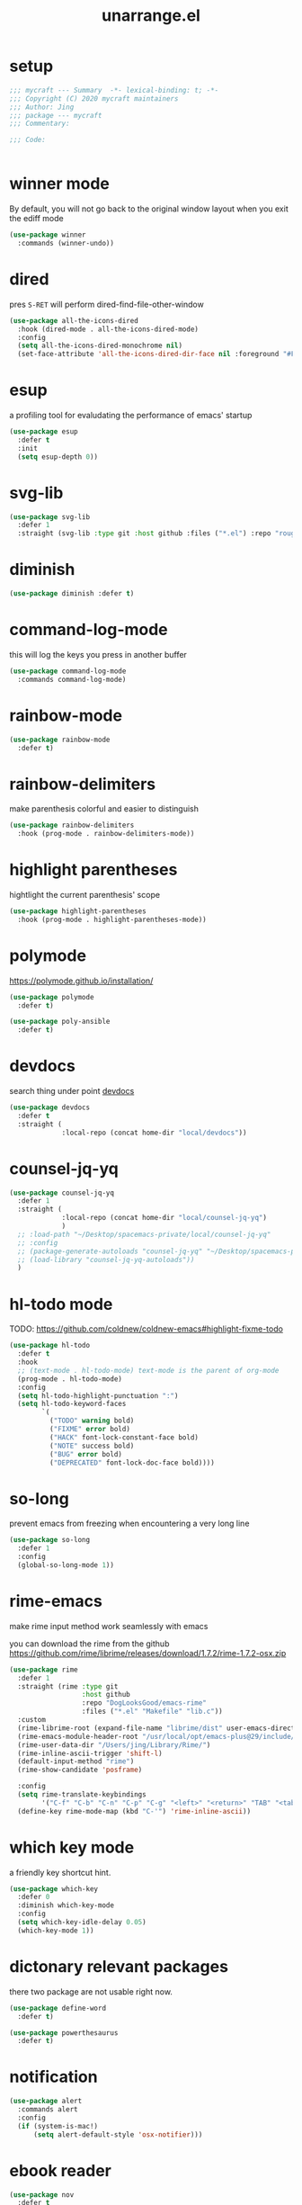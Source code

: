 #+TITLE: unarrange.el
#+PROPERTY: header-args:emacs-lisp :tangle ./jemacs-unarrange.el :mkdirp yes

* setup

  #+begin_src emacs-lisp
    ;;; mycraft --- Summary  -*- lexical-binding: t; -*-
    ;;; Copyright (C) 2020 mycraft maintainers
    ;;; Author: Jing
    ;;; package --- mycraft
    ;;; Commentary:

    ;;; Code:


  #+end_src

* winner mode
  By default, you will not go back to the original window layout when you exit the ediff mode

  #+begin_src emacs-lisp
    (use-package winner
      :commands (winner-undo))
  #+end_src

* dired

  pres =S-RET= will perform dired-find-file-other-window

  #+begin_src emacs-lisp
    (use-package all-the-icons-dired
      :hook (dired-mode . all-the-icons-dired-mode)
      :config
      (setq all-the-icons-dired-monochrome nil)
      (set-face-attribute 'all-the-icons-dired-dir-face nil :foreground "#FF8822"))
  #+end_src

* esup
  a profiling tool for evaludating the performance of emacs' startup
  #+begin_src emacs-lisp
    (use-package esup
      :defer t
      :init
      (setq esup-depth 0))
  #+end_src

* svg-lib

  #+begin_src emacs-lisp
    (use-package svg-lib
      :defer 1
      :straight (svg-lib :type git :host github :files ("*.el") :repo "rougier/svg-lib"))
  #+end_src

* diminish
  #+begin_src emacs-lisp
    (use-package diminish :defer t)
  #+end_src

* command-log-mode
  this will log the keys you press in another buffer
  #+begin_src emacs-lisp
    (use-package command-log-mode
      :commands command-log-mode)
  #+end_src

* rainbow-mode
  #+begin_src emacs-lisp
    (use-package rainbow-mode
      :defer t)
  #+end_src

* rainbow-delimiters
  make parenthesis colorful and easier to distinguish
  #+begin_src emacs-lisp
    (use-package rainbow-delimiters
      :hook (prog-mode . rainbow-delimiters-mode))
  #+end_src

* highlight parentheses
  hightlight the current parenthesis' scope

  #+begin_src emacs-lisp
    (use-package highlight-parentheses
      :hook (prog-mode . highlight-parentheses-mode))
  #+end_src

* polymode

  https://polymode.github.io/installation/

  #+begin_src emacs-lisp
    (use-package polymode
      :defer t)

    (use-package poly-ansible
      :defer t)
  #+end_src

* devdocs

  search thing under point [[https://devdocs.io/][devdocs]]

  #+begin_src emacs-lisp
    (use-package devdocs
      :defer t
      :straight (
                 :local-repo (concat home-dir "local/devdocs"))

  #+end_src

* counsel-jq-yq

  #+begin_src emacs-lisp
    (use-package counsel-jq-yq
      :defer 1
      :straight (
                 :local-repo (concat home-dir "local/counsel-jq-yq")
                 )
      ;; :load-path "~/Desktop/spacemacs-private/local/counsel-jq-yq"
      ;; :config
      ;; (package-generate-autoloads "counsel-jq-yq" "~/Desktop/spacemacs-private/local/counsel-jq-yq")
      ;; (load-library "counsel-jq-yq-autoloads"))
      )
  #+end_src

* hl-todo mode

  TODO: https://github.com/coldnew/coldnew-emacs#highlight-fixme-todo

  #+begin_src emacs-lisp
    (use-package hl-todo
      :defer t
      :hook
      ;; (text-mode . hl-todo-mode) text-mode is the parent of org-mode
      (prog-mode . hl-todo-mode)
      :config
      (setq hl-todo-highlight-punctuation ":")
      (setq hl-todo-keyword-faces
            `(
              ("TODO" warning bold)
              ("FIXME" error bold)
              ("HACK" font-lock-constant-face bold)
              ("NOTE" success bold)
              ("BUG" error bold)
              ("DEPRECATED" font-lock-doc-face bold))))
  #+end_src

* so-long
  prevent emacs from freezing when encountering a very long line

  #+begin_src emacs-lisp
    (use-package so-long
      :defer 1
      :config
      (global-so-long-mode 1))
  #+end_src

* rime-emacs

  make rime input method work seamlessly with emacs

  you can download the rime from the github
  https://github.com/rime/librime/releases/download/1.7.2/rime-1.7.2-osx.zip

  #+begin_src emacs-lisp
    (use-package rime
      :defer 1
      :straight (rime :type git
                      :host github
                      :repo "DogLooksGood/emacs-rime"
                      :files ("*.el" "Makefile" "lib.c"))
      :custom
      (rime-librime-root (expand-file-name "librime/dist" user-emacs-directory))
      (rime-emacs-module-header-root "/usr/local/opt/emacs-plus@29/include/")
      (rime-user-data-dir "/Users/jing/Library/Rime/")
      (rime-inline-ascii-trigger 'shift-l)
      (default-input-method "rime")
      (rime-show-candidate 'posframe)

      :config
      (setq rime-translate-keybindings
            '("C-f" "C-b" "C-n" "C-p" "C-g" "<left>" "<return>" "TAB" "<tab>" "<right>" "<up>" "<down>" "<prior>" "<next>" "<delete>"))
      (define-key rime-mode-map (kbd "C-'") 'rime-inline-ascii))
  #+end_src

* which key mode
  a friendly key shortcut hint.
  #+begin_src emacs-lisp
    (use-package which-key
      :defer 0
      :diminish which-key-mode
      :config
      (setq which-key-idle-delay 0.05)
      (which-key-mode 1))
  #+end_src

* dictonary relevant packages
  there two package are not usable right now.
  #+begin_src emacs-lisp
    (use-package define-word
      :defer t)

    (use-package powerthesaurus
      :defer t)
  #+end_src

* notification

  #+begin_src emacs-lisp
    (use-package alert
      :commands alert
      :config
      (if (system-is-mac!)
          (setq alert-default-style 'osx-notifier)))
  #+end_src

* ebook reader
  #+begin_src emacs-lisp
    (use-package nov
      :defer t
      :mode ("\\.epub\\'" . nov-mode))
  #+end_src

* uuidgen
  #+begin_src emacs-lisp
    (use-package uuidgen
      :defer t)
  #+end_src

* docker
  #+begin_src emacs-lisp
    (use-package docker
      :defer t)

    (use-package docker-tramp
      :defer t)

    (use-package dockerfile-mode
      :defer t)
  #+end_src

* nginx
  #+begin_src emacs-lisp
    (use-package nginx-mode
      :defer t)
  #+end_src

* jsonnet-mode

  This is depended on the jsonnet binary.

  #+begin_src sh
    go get github.com/google/go-jsonnet/cmd/jsonnet
  #+end_src

  #+begin_src emacs-lisp
    (use-package jsonnet-mode
      :defer t)
  #+end_src

* conf-mode
  #+begin_src emacs-lisp
    (use-package conf-mode
      :defer t
      :mode ("poetry\\.lock" . conf-toml-mode))
  #+end_src

* jinja2-mode
  to research why there should append a suffix ='= for the mod
  the :config will be run after trigger autoload function
  change the tab behavior of jinja2 mode by =indent-line-function=

  #+begin_src emacs-lisp
    (use-package jinja2-mode
      :defer t
      :init
      (add-hook 'jinja2-mode-hook
                #'(lambda ()
                    (set (make-local-variable 'indent-line-function) 'insert-tab)))
      :mode ("\\.j2\\'" . jinja2-mode))

  #+end_src

* makefile-mode

  makefile uses =tab= strictly to identify the target, and other things

   #+begin_src emacs-lisp
     (use-package make-mode
       :defer t
       :init
       (add-hook 'makefile-mode-hook
                 #'(lambda ()
                     (setq-local indent-tabs-mode t))))

  #+end_src

* racket-mode
  #+begin_src emacs-lisp
    (use-package racket-mode
      :defer t)
  #+end_src

* smartparens

  Decide to use this package to auto balance the parens
  NOTE: we should put hook in the =:init=
  If we put this in the =:config=, it will perform add these hook after lazy-loading.
  That means we will not get it auto turn on when we enter one of the following program mode

  =:init= before trigger
  =:config= after trigger

  #+begin_src emacs-lisp
    (use-package smartparens
      :defer 0
      :commands (smartparens-mode)
      :hook
      (js-mode . smartparens-mode)
      (go-mode . smartparens-mode)
      (html-mode . smartparens-mode)
      (python-mode . smartparens-mode)
      (emacs-lisp-mode . smartparens-mode)
      :config
      (require 'smartparens-config))
  #+end_src

* yasnippet

  TODO: find a way to replace the hardcode path
  =(yas-reload-all)= will rebuild the snippets, This will be trigger when enable yas-xx-mode

  #+begin_src emacs-lisp
    (use-package yasnippet
      :defer 1
      :config
      (add-to-list 'yas-snippet-dirs "/Users/jing/Desktop/spacemacs-private/snippets")
      ;; (yas-global-mode 1)
      (yas-minor-mode 1))

    (use-package yasnippet-snippets
      :defer t
      :after yasnippet)

    (use-package ivy-yasnippet
      :defer t
      :after yaanippet)

  #+end_src

* helpful
  make help description more readble
  #+begin_src emacs-lisp
    (use-package helpful
      :custom
      (counsel-describe-function-function #'helpful-callable)
      (counsel-describe-variable-function #'helpful-variable)
      :bind
      ([remap describe-function] . counsel-describe-function)
      ([remap describe-command] . helpful-command)
      ([remap describe-variable] . counsel-describe-variable)
      ([remap describe-key] . helpful-key))
  #+end_src

* expand-region
  a convenient selection expander.

  #+begin_src emacs-lisp
    (use-package expand-region
      :commands
      (er--expand-region-1)
      :defer t)
  #+end_src

* winum
  #+begin_src emacs-lisp
    (use-package winum
      :defer 0
      :config
      (winum-mode))
  #+end_src

* systemd

  encounter an *issue: Company backend ’t’ could not be initialized*
  #+begin_src emacs-lisp
    (use-package systemd
      :defer t)
  #+end_src

* flycheck mode
  #+begin_src emacs-lisp
    (use-package flycheck
      :commands (flycheck-mode)
      :init
      (add-hook 'prog-mode-hook 'flycheck-mode)
      (add-hook 'text-mode-hook 'flycheck-mode)
      (setq flycheck-highlighting-mode 'lines)
      (setq flycheck-indication-mode '())
      :config
      (add-hook 'org-src-mode-hook #'(lambda ()
                                      (setq-local flycheck-disabled-checkers '(emacs-lisp-checkdoc)))))
  #+end_src

* json-mode & yaml-mode

  use =make-local-variable= to set buffer local variable.

  #+begin_src emacs-lisp
    (use-package json-mode
      :defer t)

    (use-package yaml-mode
      :defer t
      :mode (("\\.\\(yml\\|yaml\\)\\'" . yaml-mode)
             ("Procfile\\'" . yaml-mode))
      :init
      (add-hook 'yaml-mode-hook 'lsp)
      (add-hook 'yaml-mode-hook #'(lambda ()
                                    (set (make-local-variable 'tab-width) 2)
                                    (set (make-local-variable 'evil-shift-width) 2)
                                    (set (make-local-variable 'indent-line-function) 'my-yaml-indent-line)))
      :config
      ;; (with-eval-after-load 'evil
      ;;   (evil-define-key 'normal yaml-mode-map (kbd "=") 'yaml-indent-line))
      (with-eval-after-load 'flycheck
        (when (listp flycheck-global-modes)
          (add-to-list 'flycheck-global-modes 'yaml-mode))))
  #+end_src

  a quick way to find the path for value

  #+begin_src emacs-lisp
    (use-package json-snatcher
      :defer t)
  #+end_src

* cmake
  #+begin_src emacs-lisp
    (use-package cmake-mode
      :defer t
      :mode (("CMakeLists\\.txt\\'" . cmake-mode) ("\\.cmake\\'" . cmake-mode)))
  #+end_src

* lua
  #+begin_src emacs-lisp
    (use-package lua-mode
      :mode ("\\.lua\\'" . lua-mode)
      :defer t)
  #+end_src

* common lisp or emacs lisp

  TODO: maybe I neeed the better go to definition function like the spacemacs's implementation

  #+begin_src emacs-lisp
    (use-package slime
      :defer t
      :init
      (setq inferior-lisp-program "sbcl"))

    (use-package elisp-slime-nav
      :defer t
      :init
      (dolist (hook '(emacs-lisp-mode-hook ielm-mode-hook))
        (add-hook hook 'elisp-slime-nav-mode)))

    (use-package lispy
      :init
      (setq lispy-key-theme '(special c-digits))
      :hook ((common-lisp-mode . lispy-mode)
             (emacs-lisp-mode . lispy-mode)
             (scheme-mode . lispy-mode))
      :config
      (with-eval-after-load 'evil-matchit
        (lispy-define-key lispy-mode-map (kbd "%") 'lispy-different)
        (lispy-define-key lispy-mode-map (kbd "d") 'lispy-kill)))

  #+end_src

* rust mode
  #+begin_src emacs-lisp
    (use-package rust-mode
      :defer t
      :mode "\\.rs\\'"
      :init (setq rust-format-on-save t))

    (use-package cargo
      :defer t)

  #+end_src

* dumb-jump

  a jump to definition with search tool (ag, rg)

  #+begin_src emacs-lisp
    (use-package dumb-jump
      :init
      (setq dumb-jump-selector 'ivy)
      :defer t)
  #+end_src

* lsp mode

  run =company-diag= to check what the company-backen is being used.
  =(setq lsp-keymap-prefix "SPC m")= this will only affect the display info of whichkey.


  If you want a breadcrumb to hint current position, add the following setting.
  #+begin_src emacs-lisp :tangle no
    (lsp-mode . (lambda () (lsp-headerline-breadcrumb-mode)))
  #+end_src

  #+begin_src emacs-lisp
    (use-package lsp-mode
      :init
      (setq lsp-completion-provider :capf) ;; the official recommends use this
      (setq lsp-enable-symbol-highlighting nil)
      (setq lsp-signature-render-documentation nil)
      (setq read-process-output-max (* 1024 1024))
      ;; https://emacs-lsp.github.io/lsp-mode/page/performance/
      :commands
      (lsp)
      :hook
      (go-mode . lsp)
      (python-mode . lsp)
      (lua-mode . lsp)
      (rust-mode . lsp)
      (js-mode . lsp)
      (c-mode . lsp)
      (c++-mode . lsp)
      :custom
      (lsp-lens-enable nil) ;; turn off lens mode
      (lsp-headerline-breadcrumb-enable nil)
      (lsp-enable-folding nil)
      (lsp-enable-snippet nil)
      (lsp-enable-imenu nil)
      (lsp-enable-links nil))

    (use-package lsp-ivy :commands lsp-ivy-workspace-symbol)

    (use-package dap-mode
      :defer t
      :config
      ;; pip install "ptvsd>=4.2"
      (require 'dap-python)
      (require 'dap-go)
      ;; dap-go-setup
      (add-hook 'dap-stopped-hook
                (lambda (arg) (call-interactively #'dap-hydra))))
  #+end_src

  currently, disable =lsp-ui=

  #+begin_src emacs-lisp :tangle no
    (use-package lsp-ui
      :after flycheck
      :commands lsp-ui-mode
      :config
      (setq lsp-ui-doc-enable nil)
      (setq lsp-ui-sideline-enable nil))
  #+end_src

* ivy & swiper & counsel

  =(setq ivy-use-selectable-prompt t)=
  to make the candidate you typed selectable. This is useful when you call =counsel-find-file=.
  Ex. You can choose the bar.yml when there is a candidate named barfar.yml

  =(setq ivy-initial-inputs-alist nil)=
  let the input in the ivy-minibuffer empty when opening the it.


  #+begin_src emacs-lisp
    (use-package ivy
      :ensure t
      :diminish
      :bind (:map ivy-minibuffer-map
                  ("TAB" . ivy-alt-done)
                  ("<escape>" . keyboard-escape-quit)
                  ("C-l" . ivy-alt-done)
                  ("C-j" . ivy-next-line)
                  ("C-k" . ivy-previous-line)
                  ("C-u" . ivy-backward-kill-word)
                  :map ivy-switch-buffer-map
                  ("C-k" . ivy-previous-line)
                  ("C-l" . ivy-done)
                  ("C-d" . ivy-switch-buffer-kill)
                  :map ivy-reverse-i-search-map
                  ("C-k" . ivy-previous-line)
                  ("C-d" . ivy-reverse-i-search-kill))
      :config
      (ivy-mode 1)
      (setq ivy-more-chars-alist '((t . 2))) ;; set the char limit when searching with ivy
      (setq ivy-re-builders-alist '((t . ivy--regex-ignore-order)))
      (setq ivy-use-selectable-prompt t)
      ;; (setq ivy-dynamic-exhibit-delay-ms 250)
      (setq ivy-initial-inputs-alist nil)
      (with-eval-after-load 'evil
        (define-key ivy-occur-grep-mode-map (kbd "w") nil)
        (evil-define-key 'normal ivy-occur-grep-mode-map
          (kbd "i")
          #'(lambda ()
              (interactive)
              (ivy-wgrep-change-to-wgrep-mode)
              (evil-insert-state)))))

    (use-package ivy-rich
      :after (ivy)
      :init
      (ivy-rich-mode 1))
  #+end_src

  After calling =swiper=, =counsel search=, ivy-occur (C-c C-o) will get all the candidates in another buffer.
  Then we can enter edit mode by ivy-wgrep-change-to-wgrep-mode (C-x C-q)

  Use =multiple-cursor= may be helpful here.
  Finally, =Ctrl-c Ctrl-c= to commit change
  there are some key binding in the swiper-map

  #+begin_src emacs-lisp
    (use-package swiper
      :bind (("C-s" . swiper)))
  #+end_src

  #+begin_src emacs-lisp
    (use-package counsel
      :bind (("M-x" . counsel-M-x)
             ("C-x b" . counsel-ibuffer)
             ("C-x C-f" . counsel-find-file)
             :map minibuffer-local-map
             ("C-w" . 'ivy-backward-kill-word)
             :map ivy-minibuffer-map
             ("C-w" . 'ivy-backward-kill-word)
             ("C-r" . 'counsel-minibuffer-history))
      :config
      (setq counsel-find-file-at-point t))

    ;; counsel-search will use the package request with this function
    (use-package request
      :defer t)

  #+end_src

* avy
  =(setq avy-background t)= will diminish the background to make the target clearly.

  #+begin_src emacs-lisp
    (use-package avy
      :defer t
      :config
      (setq avy-background t))

  #+end_src

* evil
  it's evil! provide you vim-like ux in emacs.

  #+begin_src emacs-lisp
    (use-package evil
      :defer 0
      :init
      (setq evil-want-keybinding nil) ;; this will cause some evil keybinding
      ;; of other modes not working when it's set to true
      :config
      (setq evil-want-integration t)
      (setq evil-want-C-u-scroll t)
      (setq evil-want-C-i-jump nil)
      (evil-mode 1)
      (define-key evil-insert-state-map (kbd "C-g") 'evil-normal-state)
      ;; Use visual line motions even outside of visual-line-mode buffers
      (evil-define-key 'normal prog-mode-map (kbd "C-j") 'evil-scroll-line-down)
      (evil-define-key 'normal prog-mode-map (kbd "C-k") 'evil-scroll-line-up)
      (evil-define-key 'normal prog-mode-map (kbd "g h") 'flycheck-display-error-at-point)
      (evil-define-key 'normal prog-mode-map (kbd "U") 'undo-redo)


      (evil-global-set-key 'motion "j" 'evil-next-visual-line)
      (evil-global-set-key 'motion "k" 'evil-previous-visual-line)

      (evil-set-initial-state 'messages-buffer-mode 'normal)
      (evil-set-initial-state 'dashboard-mode 'normal)

      (add-hook 'evil-normal-state-entry-hook 'im-use-eng)
      (add-hook 'evil-insert-state-entry-hook 'im-use-prev)
      (add-hook 'evil-insert-state-exit-hook 'im-remember)
      (add-hook 'evil-emacs-state-entry-hook 'im-use-eng))
  #+end_src

  evil-matchit  make =%= to be able to jump to and back the tag
  evil-collection provides some pre-defined evil key binding for other-modes.

  #+begin_src emacs-lisp
    (use-package evil-matchit
      :after evil
      :config
      (global-evil-matchit-mode 1))

    (use-package evil-collection
      :after evil
      :config
      (delete 'wgrep evil-collection-mode-list)
      (delete 'vterm evil-collection-mode-list)
      (delete 'lispy evil-collection-mode-list)
      (delete 'ivy evil-collection-mode-list)
      (delete 'view evil-collection-mode-list)
      ;; this will bind a global esc key for minibuffer-keyboard-quit so I remove it.
      (setq evil-collection-company-use-tng nil)
      (add-hook 'evil-collection-setup-hook #'(lambda (_mode mode-keymaps &rest _rest)
                                                (when (eq _mode 'docker)
                                                  (evil-define-key 'normal 'docker-container-mode-map (kbd "b") 'docker-container-vterm))))
      (evil-collection-init))
  #+end_src

  evil-nerd-commenter provide the quick comment util functions.

  #+begin_src emacs-lisp
    (use-package evil-nerd-commenter
      :after evil
      :commands evilnc-comment-operator
      :init
      (define-key evil-normal-state-map "gc" 'evilnc-comment-operator))

    (use-package evil-surround
      :after evil
      :config
      (global-evil-surround-mode 1))
  #+end_src

* wgrep mode
  #+begin_src emacs-lisp
    (use-package wgrep
      :after evil
      :commands
      (wgrep-finish-edit
       wgrep-finish-edit
       wgrep-abort-changes
       wgrep-abort-changes)
      :init
      (evil-define-key 'normal wgrep-mode-map (kbd "<escape>") 'wgrep-exit)
      (evil-define-key 'normal wgrep-mode-map (kbd ", ,") 'wgrep-finish-edit)
      (evil-define-key 'normal wgrep-mode-map (kbd ", k") 'wgrep-abort-changes))
  #+end_src

* code folding

  #+begin_src emacs-lisp
    (use-package hideshow
      :hook (prog-mode . hs-minor-mode)
      :commands
      (hs-toggle-hiding
       hs-hide-block
       hs-hide-level
       hs-show-all
       hs-hide-all)
      :config
      (with-eval-after-load 'evil
        (evil-define-key 'normal prog-mode-map (kbd "z z") 'hs-toggle-hiding)))
  #+end_src


  create arbitrary fold not like other package auto detect the program language

  #+begin_src emacs-lisp :tangle no
    (use-package vimish-fold
      :after evil
      :hook (prog-mode . vimish-fold-mode))

    (use-package evil-vimish-fold
      :after vimish-fold
      :hook (prog-mode . evil-vimish-fold-mode))
  #+end_src

* multiple-cursors
  it will save the command behavior applied on the multiple cursor to a file named .mc-lists.el.
  By default, it's path is =~/.emacs.d/.mc-lists.el= and I customize the storing path already.
  Research how evil-mc customize the multiple-cursor

  #+begin_src emacs-lisp
    (use-package multiple-cursors
      :init
      (global-set-key (kbd "C-S-a") 'mc/edit-lines)
      (global-set-key (kbd "C-S-<down-mouse-1>") 'mc/add-cursor-on-click)
      (global-set-key (kbd "<C-S-right>") 'mc/mark-next-like-this)
      (global-set-key (kbd "<C-S-left>") 'mc/mark-previous-like-this)
      :commands
      (mc/edit-lines
       mc/mark-all-like-this
       mc/add-cursor-on-click
       mc/mark-next-like-this
       mc/mark-previous-like-this))
  #+end_src

  #+begin_src emacs-lisp
    (use-package iedit
      :commands
      (iedit-restrict-region)
      :config
      (define-key iedit-occurrence-keymap-default
        (kbd "<escape>") #'(lambda () (interactive) (iedit-mode -1))))
  #+end_src

* auto-highlight-symbol

  Only the mode appears in the =ahs-plugin-bod-modes= can use beginning of the defun plugin

  #+begin_src emacs-lisp
    (use-package auto-highlight-symbol
      :commands
      (ahs-forward
       ahs-unhighlight
       ahs-unhighlight-all
       ahs-change-range
       ahs-change-range-internal
       ahs-dropdown-list-p
       ash-backward)
      :config
      (setq ahs-case-fold-search nil)
      (add-to-list 'ahs-plugin-bod-modes 'python-mode))
  #+end_src

* general

  provide a spacemacs leader like ux.

  #+begin_src emacs-lisp
    (use-package general
      :after (which-key evil)
      :config
      (defconst leader-key "SPC")
      (defconst major-mode-leader-key "SPC m")
      (defconst major-mode-leader-key-shortcut ",")
      (defconst emacs-state-leader-key "M-m")
      (defconst emacs-state-major-mode-leader-key "M-m m")

      (setq my-leader-def-prop
            '(:key leader-key :states (normal visual motion)))

      (setq my-leader-def-emacs-state-prop
            '(:key emacs-state-leader-key :state (emacs)))

      ;; below are for major mode
      (setq my-local-leader-def-prop
            '(:key major-mode-leader-key :states (normal visual motion)))

      (setq my-local-leader-def-alias-prop
            '(:key major-mode-leader-key-shortcut :states (normal visual motion)))

      (setq my-local-leader-def-emacs-state-prop
            '(:key emacs-state-major-mode-leader-key :states (emacs)))
      ;; NOTE: '() the element inside will be symbol

      ;; NOTE: keysmaps override is to make general-define-key to be global scope
      ;; No need to set this one (evil-make-overriding-map dired-mode-map 'normal)
      (message "DEBUG: !! general init")

      (with-eval-after-load 'emmet-mode
        (evil-define-key 'insert emmet-mode-keymap (kbd "TAB") 'my-emmet-expand))

      ;; unbind some keybinding in the package 'evil-org
      (with-eval-after-load 'evil-org
        ;;  org-agenda-redo
        ;;  make org agenda enter the motion state
        ;;  I don't the original state
        (evil-set-initial-state 'org-agenda-mode 'motion)
        ;; TODO: research about this evilified-state-evilify-map

        (evil-define-key 'motion org-agenda-mode-map
          (kbd "j") 'org-agenda-next-line
          "t" 'org-agenda-todo
          "I" 'org-agenda-clock-in ; Original binding
          "O" 'org-agenda-clock-out ; Original binding
          (kbd "<return>") 'org-agenda-goto
          (kbd "k") 'org-agenda-previous-line
          (kbd "s") 'org-save-all-org-buffers))

      (with-eval-after-load 'org

        ;; define key open-thing-at-point with enter
        (evil-define-key 'normal org-mode-map (kbd "<return>") 'org-open-at-point)
        (evil-define-key 'normal prog-mode-map (kbd "<return>") 'org-open-at-point))

      (with-eval-after-load 'org-capture
        (evil-define-key 'normal org-capture-mode-map
          (kbd ", ,") 'org-capture-finalize
          (kbd ", k") 'org-capture-kill
          (kbd ", w") 'org-capture-refile))

      ;; add shortcuts for org src edit mode
      (with-eval-after-load 'org-src
        (evil-define-key 'normal org-src-mode-map
          (kbd ", ,") 'org-edit-src-exit
          (kbd ", k") 'org-edit-src-abort))

      (with-eval-after-load 'with-editor
        (evil-define-key 'normal with-editor-mode-map
          (kbd ", ,") 'with-editor-finish
          (kbd ", k") 'with-editor-cancel))

      (evil-define-key 'visual 'global
        (kbd "g y") 'copy-region-and-base64-decode
        (kbd "g e") 'copy-region-and-urlencode)


      ;; keybinding for racket-mode
      (with-eval-after-load 'racket-mode
        (define-leader-key-map-for 'racket-mode
          "" "major mode" nil
          "x" "execute" nil
          "xx" "racket run" 'racket-run))

      ;; lsp keybindings for some major modes
      (with-eval-after-load 'lsp-mode

        ;; keybinding for go-mode
        (with-eval-after-load 'go-mode

          (apply 'define-leader-key-map-for 'go-mode-map
                 (lsp-keybinding))

          (define-leader-key-map-for 'go-mode-map
            "" "major mode" nil
            "x" "execute" nil
            "xx" "go run" 'go-run-main
            "d" "debug" 'dap-hydra
            "e" "gomacro" 'gomacro-run)


          (evil-define-key 'normal go-mode-map (kbd "K") 'evil-smart-doc-lookup))

        ;; keybinding for python-mode
        (with-eval-after-load 'python
          (apply 'define-leader-key-map-for 'python-mode-map
                 (lsp-keybinding))

          (apply 'define-leader-key-map-for
                 (list 'python-mode-map
                       "" "major mode" 'nil

                       "t" "tests" 'python-pytest-dispatch
                       "x" "execute" nil
                       "xx" "python run" 'python-run-main
                       "v" "workon env" 'workon-virtual-env-and-lsp
                       "d" "debug" 'dap-hydra))
          (evil-define-key 'normal python-mode-map (kbd "K") 'evil-smart-doc-lookup))

        (with-eval-after-load 'json-mode
          (define-leader-key-map-for 'json-mode-map
            "" "major mode" nil
            "l"  "lookup" nil
            "ll" "snatch path" 'jsons-print-path
            "lj" "jq" 'counsel-jq))


        (with-eval-after-load 'yaml-mode
          (define-leader-key-map-for 'yaml-mode-map
            "" "major mode" nil
            "l" "lookup" nil
            "ly" "yq" 'counsel-yq))

        ;; keybinding fro c, c++ mode
        (with-eval-after-load 'cc-mode
          (apply 'define-leader-key-map-for 'c-mode-map (lsp-keybinding))
          (apply 'define-leader-key-map-for 'c++-mode-map (lsp-keybinding))))

      (with-eval-after-load 'elisp-mode
        (define-leader-key-map-for 'emacs-lisp-mode-map
          "" "major mode" nil
          "e" "eval" nil
          "ef" "eval defun" 'eval-defun
          "eb" "eval buffer" 'eval-buffer
          "er" "eval region" 'eval-region ))

      (with-eval-after-load 'org
        (define-leader-key-map-for 'org-mode-map
          "" "major mode" nil

          "a" "org-agenda" 'org-agenda
          "," "org-ctrl-c-ctrl-c" 'org-ctrl-c-ctrl-c
          "'" "org-edit-special" 'org-edit-special

          "b" "babel" nil
          "bt" "tangle" 'org-babel-tangle

          "i" "insert" nil
          "il" "insert link" 'org-insert-link
          "it" "insert toc" 'org-insert-toc

          "e" "export" nil
          "ee" "org-export-dispatch" 'org-export-dispatch

          "n" "narrow" nil
          "ns" "narrow subtree" 'org-narrow-to-subtree
          "nN" "widen" 'widen

          "r" "org roam hydra" 'hydra-org-roam/body

          "s" "schedule" nil
          "ss" "org-schedule" 'org-schedule
          "sd" "org-deadline" 'org-deadline
          "st" "org-time-stamp" 'org-time-stamp

          "d" "org-download" nil
          "dc" "from clipboard" 'org-download-clipboard
          "ds" "from screenshot" 'org-download-screenshot

          "t" "toggles" nil
          "tl" "link display" 'org-toggle-link-display
          "ti" "inline image" 'org-toggle-inline-images

          "j" "journals" nil
          "jn" "new entry" 'org-journal-new-entry
          "js" "new stock entry" #'(lambda () (interactive) (create-journal-to "~/Dropbox/myorgs/stock/journal"))))


      (define-leader-key-global
        "SPC" 'counsel-M-x
        "/" 'my-counsel-projectile-rg
        "v" 'er/expand-region
        "u" 'universal-argument
        "'" 'new-terminal
        "TAB" 'vterm-perform-last-command
        "?" 'counsel-descbinds)

      ;; which-key-replacement-alist
      ;; change the content of the above variable
      (define-leader-key-global
        "1" 'winum-select-window-1
        "2" '(winum-select-window-2 :which-key t)
        "3" '(winum-select-window-3 :which-key t)
        "4" '(winum-select-window-4 :which-key t)
        "5" '(winum-select-window-5 :which-key t)
        "6" '(winum-select-window-6 :which-key t)
        "7" '(winum-select-window-7 :which-key t)
        "8" '(winum-select-window-8 :which-key t)
        "9" '(winum-select-window-9 :which-key t))

      ;; need to find a way to add which-key hints
      ;; for the following window selection
      (push '(("\\(.*\\)1" . "winum-select-window-1") .
              ("\\11..9" . "select window 1..9"))
            which-key-replacement-alist)

      (define-leader-key-global
        "j" '(:ignore t :which-key "jump")
        "jw" '(avy-goto-char-timer :which-key "avy goto words")
        "ju" '(avy-jump-url :which-key "goto url")
        "jl" '(avy-goto-line :which-key "goto line")
        "ji" '(counsel-jump-in-buffer :which-key "imenu")
        "j(" '(check-parens :which-key "check-parens"))

      (define-leader-key-global
        "r" '(:ignore t :which-key "resume/register")
        "rk" '(counsel-yank-pop :which-key "kill ring")
        "re" '(counsel-evil-registers :which-key "evil register")
        "rl" '(ivy-resume :which-key "ivy-resume"))

      (define-leader-key-global
        "a" '(:ignore t :which-key "applications")

        "ad" '(docker t :which-key "docker")

        "al" '(:ignore t :which-key "lookup/dictionary")
        "ald" '(define-word :which-key "lookup definition")
        "alg" '(google-search :which-key "google search")
        "alx" '(open-with-xwidget :which-key "open with xwidget")

        "ao" '(:ignore t :which-key "org")
        "aor" '(hydra-org-roam/body :which-key "org-roam-hydra")
        "aog" '(:ignore t :which-key "goto")
        "aogj" '((lambda () (interactive) (counsel-find-file (expand-file-name "~/Dropbox/myorgs/journal"))) :which-key "journal note")
        "aogt" '((lambda () (interactive) (org-file-show-headings "~/Dropbox/myorgs/life_books_courses_programming/todo.org")) :which-key "todo note"))

      (define-leader-key-global
        "b" '(:ignore t :which-key "buffer")
        "bb" '(counsel-projectile-switch-to-buffer :which-key "project-list-buffer")
        "bd" '(kill-this-buffer :which-key "kill-buffer")
        "bB" '(counsel-switch-buffer :which-key "list-buffer")
        "bi" '(ibuffer :which-key "ibuffer")
        "bn" '(next-buffer :which-key "next-buffer")
        "bp" '(previous-buffer :which-key "previous-buffer")
        "bN" '(new-empty-buffer :which-key "new empty buffer")
        "b." '(buffer-operate/body :which-key "buffer transient"))

      (define-leader-key-global
        "c" '(:ignore t :which-key "comment/compile")
        "cl" '(comment-or-uncomment-lines :which-key "comment or uncomment"))

      (define-leader-key-global
        "e" '(:ignore t :which-key "errors")
        "el" '(toggle-flycheck-error-list :which-key "flycheck error list"))


      (define-leader-key-global
        "i" '(:ignore t :which-key "insert")
        "is" '(ivy-yas :which-key "snippets"))

      (define-leader-key-global
        "l" '(:ignore t :which-key "layout")
        "ll" '(persp-switch :which-key "switch layout")
        "lr" '(persp-rename :which-key "rename layout")
        "ld" '(persp-kill :which-key "delete layout")
        "lb" '(persp-switch-to-buffer* :which-key "persp buffer list"))

      (define-leader-key-global
        "n" '(:ignore t :which-key "narrow")
        "nf" '(narrow-to-defun :which-key "narrow to defun")
        "nw" '(widen :which-key "widen"))

      (define-leader-key-global
        "p" '(:ignore t :which-key "project")
        "pp" '((lambda () (interactive) (counsel-projectile-switch-project 2)) :which-key "switch project")
        "pf" '(counsel-projectile-find-file :which-key "find-file"))

      (define-leader-key-global
        "s" '(:ignore t :which-key "search")
        "sc" '((lambda () (interactive) (evil-ex-nohighlight)(ahs-clear)) :which-key "clear highlight")
        "ss" '(swiper :which-key "swiper")
        "sS" '(swiper-all :which-key "swiper-all"))

      (define-leader-key-global
        "g" '(:ignore t :which-key "git")
        "gi" '(magit-init :which-key "gagit init")
        "gb" '(:ignore t :which-key "blame")
        "gl" '(magit-list-repositories :which-key "magit list repos")
        "gbl" '(git-messenger:popup-message  :which-key "this line")
        "gbb" '(magit-blame-addition  :which-key "this buffer")
        "gs" '(magit-status :which-key "magit status"))

      (define-leader-key-global
        "k" '(:ignore t :which-key "kmacro")
        "ks" '(kmacro-start-macro-or-insert-counter :which-key "start macro/insert counter")
        "ke" '(kmacro-end-or-call-macro :which-key "end or run record")
        "kv" '(kmacro-view-macro-repeat :which-key "view last macro")
        "kn" '(kmacro-name-last-macro :which-key "name the last kmacro"))

      (define-leader-key-global
        "q" '(:ignore t :which-key "quit")
        "qq" '(save-buffers-kill-emacs :which-key "quit with saving buffer")
        "qr" '(restart-emacs :which-key "restart"))

      (define-leader-key-global
        "t"  '(:ignore t :which-key "toggles")
        "tm" '(hydra-mode-toggle/body :which-key "toggle mode")
        "ti" '(toggle-input-method :which-key "toggle input method")
        "tv" '(visual-fill-column-mode :which-key "visual fill column mode")
        "ts" '(hydra-text-scale/body :which-key "scale text"))

      (define-leader-key-global
        "w" '(:ignore t :which-key "windows")
        "wf" '(toggle-frame-fullscreen :which-key "toggle fullscreen")
        "ww" '(other-window :which-key "other-window")
        "wm" '(toggle-maximize-buffer :which-key "window maximized")
        "wM" '(toggle-frame-maximized :which-key "frame maximized")
        "wd" '(delete-window :which-key "delete window")
        "wh" '(evil-window-left :which-key "go to window left")
        "wl" '(evil-window-right :which-key "go to window right")
        "wk" '(evil-window-up :which-key "go to window up")
        "wr" '(rotate-windows-forward :which-key "rotate window")
        "wj" '(evil-window-down :which-key "go to window down")
        "wL" '(evil-window-move-far-right :which-key "move window to right side")
        "wH" '(evil-window-move-far-left :which-key "move window to left side")
        "wJ" '(evil-window-move-very-bottom :which-key "move window to bottom side")
        "wK" '(evil-window-move-very-top :which-key "move window to top side")

        "wg" '(switch-to-minibuffer-window :which-key "go to minibuffer")

        "w/" '(evil-window-vsplit :which-key "split vertically")
        "w-" '(evil-window-split :which-key "split horizontally")

        "w=" '(balance-windows :which-key "balance")
        "w[" '(my-shrink-window-horizontally :which-key "shrink h")
        "w]" '(my-enlarge-window-horizontally :which-key "enlarge h")
        "w{" '(my-shrink-window :which-key: "shrink v")
        "w}" '(my-enlarge-window :which-key: "enlarge v")

        "wF" '(make-frame :which-key "make frame")
        "wD" '(delete-frame :which-key "delete frame")
        "wo" '(other-frame :which-key "other frame")
        "w." '(window-operate/body :which-key "window transient"))

      (define-leader-key-global
        "x" '(:ignore t :which-key "texts")
        "xc" '(count-words-region :which-key "count-words-region")

        "xb" '(:ignore t :which-key "base64")
        "xbe" '(my-encode-region-base64 :which-key "base64-encode-region")
        "xbd" '(my-decode-region-base64 :which-key "base64-decode-region")

        "xs" '(send-text-and-move-to-projectile-vterm :which-key "send content to and focus on vterm"))

      (define-leader-key-global
        "f" '(:ignore t :which-key "files")
        "fe" '(:ignore t :which-key "emacs")
        "fed" '(my-find-dotfile :which-key "open config dotfile")
        "fy" '(copy-file-path :which-key "copy file path")
        "fd" '(dired-jump :which-key "dired")
        "fs" '(save-buffer :which-key "save file")
        "fr" '(rename-current-buffer-file :which-key "rename file")
        "ff" '(counsel-find-file :which-key "find file"))

      (message "DEBUG: !! complete general setting"))
  #+end_src

* hydra

** hydra doc rule

   it seems need to add =\n= at the beginning and end of docstring.
   TODO: to understand the hydra's doc rule.

   %`[elisp variable]
   %([elisp function])

   #+begin_example
     ^Resize^
     ^^^^────
     _[_ : a
     _]_ : b
     _{_ : c
     _}_ : d
     _=_ : f
   #+end_example

** hydra motion

   #+begin_src emacs-lisp
     (use-package hydra
       :defer t)

     (defhydra window-operate ()
       "
     Window management :)
     ^Resize^                ^select^                         ^Move^          ^Action^
     ^───────────────^       ^────────^                       ^────────^      ^────────^
     [_[_] : shrink h        [_h_]: left                      [_H_]: left       [_/_]: split vertically
     [_]_] : enlarge h       [_l_]: right                     [_L_]: right      [_-_]: split horizontally
     [_{_] : shrink v        [_k_]: up                        [_K_]: up         [_d_]: delete window
     [_}_] : enlarge v       [_j_]: down                      [_J_]: down
     [_=_] : balance         [_1_.._9_]: window 1..9
     [_m_] : window maximize
     "
       ("[" my-shrink-window-horizontally nil)
       ("]" my-enlarge-window-horizontally nil)
       ("{" my-shrink-window nil)
       ("}" my-enlarge-window nil)
       ("=" balance-windows nil)
       ("d" delete-window nil)
       ("m" toggle-maximize-buffer nil)
       ("h" evil-window-left nil)
       ("l" evil-window-right nil)
       ("k" evil-window-up nil)
       ("j" evil-window-down nil)
       ("r" rotate-windows-forward nil)
       ("L" evil-window-move-far-right nil)
       ("H" evil-window-move-far-left nil)
       ("J" evil-window-move-very-bottom nil)
       ("K" evil-window-move-very-top nil)
       ("/" evil-window-vsplit nil)
       ("-" evil-window-split nil)

       ("1" winum-select-window-1 nil)
       ("2" winum-select-window-2 nil)
       ("3" winum-select-window-3 nil)
       ("4" winum-select-window-4 nil)
       ("5" winum-select-window-5 nil)
       ("6" winum-select-window-6 nil)
       ("7" winum-select-window-7 nil)
       ("8" winum-select-window-8 nil)
       ("9" winum-select-window-9 nil))

     (defhydra hydra-org-roam ()
       "Launcher for `org-roam'."
       ("c" org-id-get-create "create node")
       ("i" org-roam-node-insert "insert")
       ("f" org-roam-node-find "find file")
       ("d" org-roam-dailies-goto-today "dailies")
       ("l" org-roam-buffer-toggle "back link buffer")
       ("g" my-org-roam-ui-open "graph")
       ("r" my-refresh-org-roam-db-cache "db refresh")
       ("t" org-roam-tag-add "add tag"))


     (defhydra buffer-operate ()
       "
     buffer management :)
     ^Move^                         ^action^
     ^────────^                     ^───────^
     [_n_] : next buffer            [_d_] : delete
     [_p_] : prev buffer
     [_b_] : project buffers
     [_B_] : buffers list
     [_o_] : other window
     "

       ("n" next-buffer nil)
       ("p" previous-buffer nil)
       ("b" counsel-projectile-switch-to-buffer nil)
       ("B" counsel-switch-buffer nil)
       ("o" other-window nil)
       ("d" kill-this-buffer nil))

     (defhydra hydra-text-scale (:timeout 8)
       "scale text"
       ("j" text-scale-increase "+")
       ("k" text-scale-decrease "-")
       ("0" ((lambda (inc) (text-scale-adjust inc)) 0) "reset")
       ("<escape>" nil "finished" :exit t))

     (defhydra hydra-mode-toggle ()
       "toggle mode"
       ("r" rainbow-mode "rainbow mode")
       ("w" whitespace-mode "whitespace-mode")
       ("t" counsel-load-theme "theme")
       ("v" visual-line-mode "visual line mode")
       ("f" flyspell-mode "check spell"))

     (defhydra hydra-table-mode ()
       "table-mode edit shortcut"
       ("+" table-insert-row-column "insert new row/column")
       ("*" table-span-cell "merge cell")
       (":" table-justify "align cell")
       ("-" table-split-cell-vertically "cell split horizontally")
       ("/" table-split-cell-horizontally "cell split vertically")
       ("<" table-narrow-cell "narrow cell")
       (">" table-widen-cell "widen cell")
       ("{" table-shorten-cell "shorten cell")
       ("}" table-heighten-cell "heighten cell"))
   #+end_src

   Originally, evil defines key =*= in motion-state with =evil-search-forward=

   #+begin_src emacs-lisp
     (setq ahs-default-range 'ahs-range-whole-buffer)

     (defun my-ahs-highlight-p ()
       "Ruturn Non-nil if symbols can be highlighted."
       (interactive)
       (let* ((beg (if (region-active-p) (region-beginning) (overlay-start ahs-current-overlay)))
              (end (if (region-active-p) (region-end) (overlay-end ahs-current-overlay)))
              (face (get-text-property beg 'face))
              (symbol (buffer-substring beg end)))

         (ahs-unhighlight t)
         (when (and symbol
                    (not (ahs-dropdown-list-p))
                    ;; (not (ahs-face-p (ahs-add-overlay-face beg face) 'ahs-inhibit-face-list))
                    ;; disable skip highlight for some font-face
                    (not (ahs-symbol-p ahs-exclude symbol t))
                    (ahs-symbol-p ahs-include symbol))
           (list symbol beg end))))

     (defun my-ahs-search-symbol (symbol search-range)
       "Search `SYMBOL' in `SEARCH-RANGE'."
       (save-excursion
         (let ((case-fold-search ahs-case-fold-search)
               ;; (regexp (concat "\\_<\\(" (regexp-quote symbol) "\\)\\_>" ))
               (regexp (regexp-quote symbol))
               (beg (car search-range))
               (end (cdr search-range)))
           (goto-char end)
           (while (re-search-backward regexp beg t)
             (let* ((symbol-beg (match-beginning 0))
                    (symbol-end (match-end 0))
                    (tprop (text-properties-at symbol-beg))
                    (face (cadr (memq 'face tprop)))
                    (fontified (cadr (memq 'fontified tprop))))
               (unless (or face fontified)
                 (setq ahs-need-fontify t))
               (push (list symbol-beg
                           symbol-end
                           face fontified) ahs-search-work))))))


     (defun my-ahs-light-up (current)
       "Light up symbols."
       (cl-loop for symbol in ahs-search-work

                for beg = (nth 0 symbol)
                for end = (nth 1 symbol)
                for face = (or (nth 2 symbol)
                               (get-text-property beg 'face))
                for face = (ahs-add-overlay-face beg face)

                do (let ((overlay (make-overlay beg end nil nil t)))
                     (overlay-put overlay 'ahs-symbol t)
                     (overlay-put overlay 'window (selected-window))
                     (overlay-put overlay 'face
                                  (if (ahs-face-p face 'ahs-definition-face-list)
                                      (if current ahs-definition-face
                                        ahs-definition-face-unfocused)
                                    (if current ahs-face ahs-face-unfocused)))
                     (push overlay ahs-overlay-list))))

     (advice-add 'ahs-light-up :override #'my-ahs-light-up)
     (advice-add 'ahs-highlight-p :override #'my-ahs-highlight-p)
     (advice-add 'ahs-search-symbol :override #'my-ahs-search-symbol)

     (defun expand-and-highlight-region ()
       (interactive)
       (er--expand-region-1)
       (highlight-region))

     (defun contract-and-highlight-region ()
       (interactive)
       (call-interactively 'er/contract-region)
       (highlight-region))


     (defun highlight-region ()
       (interactive)
       (let ((hh (my-ahs-highlight-p)))
         (unless ahs-current-range
           (ahs-change-range-internal ahs-default-range))
         (when hh
           (ahs-highlight (nth 0 hh)
                          (nth 1 hh)
                          (nth 2 hh)))))


     (defun evil-surround-region-utils (operation)
       ;; TODO: implement this one
       (interactive (evil-surround-interactive-setup))
       ;; (cond
       ;;  ((eq operation 'change)
       ;;   (call-interactively 'evil-surround-change))
       ;;  ((eq operation 'delete)
       ;;   (call-interactively 'evil-surround-delete))
       ;;  (t
       ;;   (evil-surround-setup-surround-line-operators)
       ;;   (evil-surround-call-with-repeat 'evil-surround-region))))

       (if (region-active-p)
           (evil-surround-setup-surround-line-operators)
         (evil-surround-call-with-repeat 'evil-surround-region)))


     (defhydra mark-operation ()
       "\nSwift knife %s(propertize (format \" %s \" (ahs-current-plugin-prop 'name)) 'face  (ahs-current-plugin-prop 'face))

     ^match^                   ^Search^                       ^edit^                        ^operation^
     ^^^─────────────────────────────────────────────────────────────────────────────────────────────────────────
     [_v_]: expand             [_s_]: swiper                  [_e_]: iedit                  [_t_]: send to vterm
     [_-_]: contract           [_/_]: counsel-projectile-rg   [_h_]: highlight
     [_r_]: range              ^ ^                            [_c_]: change surround
     [_n_]: next
     [_N_]: prev
     [_<escape>_]: quit
     "

       ("<escape>" (lambda ()(interactive) (ahs-unhighlight-all t)) nil :exit t)
       ("v" expand-and-highlight-region nil)
       ("-" contract-and-highlight-region nil)
       ;; counsel-projectile-rg-initial-input
       ("s" swiper-thing-at-point nil)
       ("c" evil-surround-region nil)
       ("/" my-counsel-projectile-rg nil)
       ("e" my-iedit-mode nil :exit t)
       ("h" highlight-region nil)
       ("r" my-change-range nil)
       ("t" send-text-and-move-to-projectile-vterm nil :exit t)
       ("n" my-ahs-forward nil)
       ("N" my-ahs-backward nil))

     (defun my-iedit-mode ()
       (interactive)
       (ahs-unhighlight-all)
       (call-interactively 'iedit-mode)
       (iedit-restrict-region
        (ahs-current-plugin-prop 'start)
        (ahs-current-plugin-prop 'end)))

     (defun my-change-range ()
       (interactive)
       (setq range (ahs-runnable-plugins t))
       (ahs-change-range-internal range)
       (if ahs-current-overlay
           (highlight-region))
       (iedit-restrict-region
        (ahs-current-plugin-prop 'start)
        (ahs-current-plugin-prop 'end)))

     (defun my-ahs-forward ()
       (interactive)
       (when (region-active-p)
         (deactivate-mark))
       (ahs-forward))

     (defun my-ahs-backward ()
       (interactive)
       (when (region-active-p)
         (deactivate-mark))
       (ahs-backward))

     (with-eval-after-load 'auto-highlight-symbol
       (add-to-list 'ahs-unhighlight-allowed-commands 'mark-operation/my-change-range)
       (add-to-list 'ahs-unhighlight-allowed-commands 'mark-operation/my-ahs-backward)
       (add-to-list 'ahs-unhighlight-allowed-commands 'mark-operation/my-counsel-projectile-rg)
       (add-to-list 'ahs-unhighlight-allowed-commands 'mark-operation/my-ahs-forward))

     (defun wrap-mark-operation ()
       (interactive)
       (unless (region-active-p)
         (er--expand-region-1))
       (highlight-region)
       (mark-operation/body))

     (with-eval-after-load 'evil
       (evil-define-key '(normal motion) 'evil-motion-state-map
         (kbd "*") 'wrap-mark-operation))
   #+end_src

* company
  company-mode setup

  #+begin_notes
  "<return>" is the Return key while emacs runs in a graphical user interface.
  "RET" is the Return key while emacs runs in a terminal. ...
  But the problem is, by binding (kbd "RET") , you are also binding (kbd "C-m")
  #+end_notes

  #+begin_src emacs-lisp
    (use-package company
      :defer 0
      :config
      (setq company-minimum-prefix-length 2)
      (setq company-idle-delay 0.1)
      (setq company-format-margin-function 'company-vscode-dark-icons-margin)
      ;; In evil-collection, it adjust the key binding for the company-mode
      ;; NOTE: Furthermore, it also disable the pre-select behavior when
      ;; showing the completion candidates.
      (define-key company-active-map (kbd "<return>") 'company-complete-selection)
      (global-company-mode 1))
  #+end_src

  NOTE: temporarily disable =company-tabnine= because it consumes lots of cpu.

  #+begin_src emacs-lisp :tangle no
    (use-package company-tabnine
      :config
      (with-eval-after-load 'company
        (add-to-list 'company-backends #'company-tabnine)
        (setq company-tabnine-always-trigger nil)
        (setq company-show-numbers t)
        (setq company-idle-delay 0.1)))
  #+end_src

* provide package

  #+begin_src emacs-lisp
    (provide 'jemacs-unarrange)
    ;;; jemacs-unarrange.el ends here
  #+end_src

